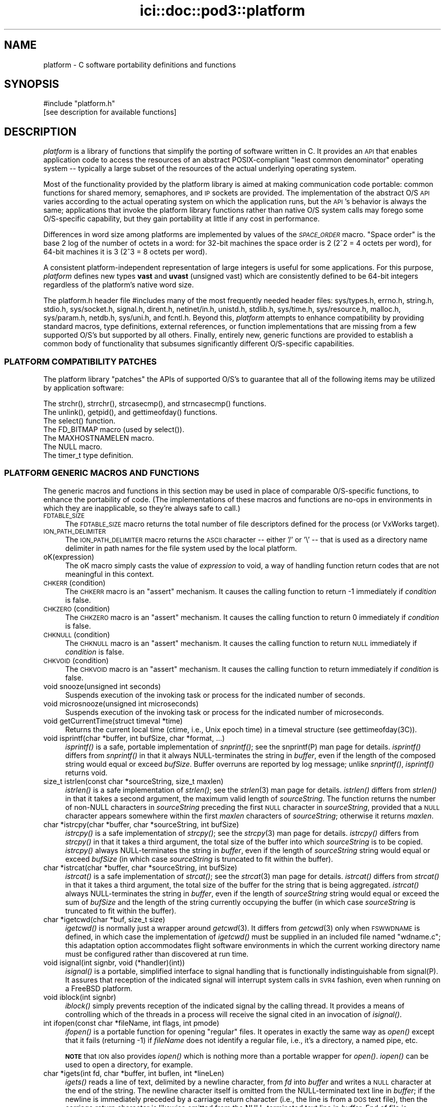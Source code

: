 .\" Automatically generated by Pod::Man 2.28 (Pod::Simple 3.29)
.\"
.\" Standard preamble:
.\" ========================================================================
.de Sp \" Vertical space (when we can't use .PP)
.if t .sp .5v
.if n .sp
..
.de Vb \" Begin verbatim text
.ft CW
.nf
.ne \\$1
..
.de Ve \" End verbatim text
.ft R
.fi
..
.\" Set up some character translations and predefined strings.  \*(-- will
.\" give an unbreakable dash, \*(PI will give pi, \*(L" will give a left
.\" double quote, and \*(R" will give a right double quote.  \*(C+ will
.\" give a nicer C++.  Capital omega is used to do unbreakable dashes and
.\" therefore won't be available.  \*(C` and \*(C' expand to `' in nroff,
.\" nothing in troff, for use with C<>.
.tr \(*W-
.ds C+ C\v'-.1v'\h'-1p'\s-2+\h'-1p'+\s0\v'.1v'\h'-1p'
.ie n \{\
.    ds -- \(*W-
.    ds PI pi
.    if (\n(.H=4u)&(1m=24u) .ds -- \(*W\h'-12u'\(*W\h'-12u'-\" diablo 10 pitch
.    if (\n(.H=4u)&(1m=20u) .ds -- \(*W\h'-12u'\(*W\h'-8u'-\"  diablo 12 pitch
.    ds L" ""
.    ds R" ""
.    ds C` ""
.    ds C' ""
'br\}
.el\{\
.    ds -- \|\(em\|
.    ds PI \(*p
.    ds L" ``
.    ds R" ''
.    ds C`
.    ds C'
'br\}
.\"
.\" Escape single quotes in literal strings from groff's Unicode transform.
.ie \n(.g .ds Aq \(aq
.el       .ds Aq '
.\"
.\" If the F register is turned on, we'll generate index entries on stderr for
.\" titles (.TH), headers (.SH), subsections (.SS), items (.Ip), and index
.\" entries marked with X<> in POD.  Of course, you'll have to process the
.\" output yourself in some meaningful fashion.
.\"
.\" Avoid warning from groff about undefined register 'F'.
.de IX
..
.nr rF 0
.if \n(.g .if rF .nr rF 1
.if (\n(rF:(\n(.g==0)) \{
.    if \nF \{
.        de IX
.        tm Index:\\$1\t\\n%\t"\\$2"
..
.        if !\nF==2 \{
.            nr % 0
.            nr F 2
.        \}
.    \}
.\}
.rr rF
.\"
.\" Accent mark definitions (@(#)ms.acc 1.5 88/02/08 SMI; from UCB 4.2).
.\" Fear.  Run.  Save yourself.  No user-serviceable parts.
.    \" fudge factors for nroff and troff
.if n \{\
.    ds #H 0
.    ds #V .8m
.    ds #F .3m
.    ds #[ \f1
.    ds #] \fP
.\}
.if t \{\
.    ds #H ((1u-(\\\\n(.fu%2u))*.13m)
.    ds #V .6m
.    ds #F 0
.    ds #[ \&
.    ds #] \&
.\}
.    \" simple accents for nroff and troff
.if n \{\
.    ds ' \&
.    ds ` \&
.    ds ^ \&
.    ds , \&
.    ds ~ ~
.    ds /
.\}
.if t \{\
.    ds ' \\k:\h'-(\\n(.wu*8/10-\*(#H)'\'\h"|\\n:u"
.    ds ` \\k:\h'-(\\n(.wu*8/10-\*(#H)'\`\h'|\\n:u'
.    ds ^ \\k:\h'-(\\n(.wu*10/11-\*(#H)'^\h'|\\n:u'
.    ds , \\k:\h'-(\\n(.wu*8/10)',\h'|\\n:u'
.    ds ~ \\k:\h'-(\\n(.wu-\*(#H-.1m)'~\h'|\\n:u'
.    ds / \\k:\h'-(\\n(.wu*8/10-\*(#H)'\z\(sl\h'|\\n:u'
.\}
.    \" troff and (daisy-wheel) nroff accents
.ds : \\k:\h'-(\\n(.wu*8/10-\*(#H+.1m+\*(#F)'\v'-\*(#V'\z.\h'.2m+\*(#F'.\h'|\\n:u'\v'\*(#V'
.ds 8 \h'\*(#H'\(*b\h'-\*(#H'
.ds o \\k:\h'-(\\n(.wu+\w'\(de'u-\*(#H)/2u'\v'-.3n'\*(#[\z\(de\v'.3n'\h'|\\n:u'\*(#]
.ds d- \h'\*(#H'\(pd\h'-\w'~'u'\v'-.25m'\f2\(hy\fP\v'.25m'\h'-\*(#H'
.ds D- D\\k:\h'-\w'D'u'\v'-.11m'\z\(hy\v'.11m'\h'|\\n:u'
.ds th \*(#[\v'.3m'\s+1I\s-1\v'-.3m'\h'-(\w'I'u*2/3)'\s-1o\s+1\*(#]
.ds Th \*(#[\s+2I\s-2\h'-\w'I'u*3/5'\v'-.3m'o\v'.3m'\*(#]
.ds ae a\h'-(\w'a'u*4/10)'e
.ds Ae A\h'-(\w'A'u*4/10)'E
.    \" corrections for vroff
.if v .ds ~ \\k:\h'-(\\n(.wu*9/10-\*(#H)'\s-2\u~\d\s+2\h'|\\n:u'
.if v .ds ^ \\k:\h'-(\\n(.wu*10/11-\*(#H)'\v'-.4m'^\v'.4m'\h'|\\n:u'
.    \" for low resolution devices (crt and lpr)
.if \n(.H>23 .if \n(.V>19 \
\{\
.    ds : e
.    ds 8 ss
.    ds o a
.    ds d- d\h'-1'\(ga
.    ds D- D\h'-1'\(hy
.    ds th \o'bp'
.    ds Th \o'LP'
.    ds ae ae
.    ds Ae AE
.\}
.rm #[ #] #H #V #F C
.\" ========================================================================
.\"
.IX Title "ici::doc::pod3::platform 3"
.TH ici::doc::pod3::platform 3 "2019-10-15" "perl v5.22.1" "ICI library functions"
.\" For nroff, turn off justification.  Always turn off hyphenation; it makes
.\" way too many mistakes in technical documents.
.if n .ad l
.nh
.SH "NAME"
platform \- C software portability definitions and functions
.SH "SYNOPSIS"
.IX Header "SYNOPSIS"
.Vb 1
\&    #include "platform.h"
\&
\&    [see description for available functions]
.Ve
.SH "DESCRIPTION"
.IX Header "DESCRIPTION"
\&\fIplatform\fR is a library of functions that simplify the porting of
software written in C.  It provides an \s-1API\s0 that enables application 
code to access the resources of an abstract POSIX-compliant
\&\*(L"least common denominator\*(R" operating system \*(-- typically a large
subset of the resources of the actual underlying operating system.
.PP
Most of the functionality provided by the platform library is
aimed at making communication code portable: common functions for
shared memory, semaphores, and \s-1IP\s0 sockets are provided.  
The implementation of the abstract O/S \s-1API\s0 varies according
to the actual operating system on which the application runs, but
the \s-1API\s0's behavior is always the same; applications that invoke
the platform library functions rather than native O/S system
calls may forego some O/S\-specific capability, but they gain portability 
at little if any cost in performance.
.PP
Differences in word size among platforms are implemented by values
of the \fI\s-1SPACE_ORDER\s0\fR macro.  \*(L"Space order\*(R" is the base 2 log of the
number of octets in a word: for 32\-bit machines the space order is
2 (2^2 = 4 octets per word), for 64\-bit machines it is 3 (2^3 = 8
octets per word).
.PP
A consistent platform-independent representation of large integers is
useful for some applications.  For this purpose, \fIplatform\fR defines
new types \fBvast\fR and \fBuvast\fR (unsigned vast) which are consistently
defined to be 64\-bit integers regardless of the platform's native word
size.
.PP
The platform.h header file #includes many of the most frequently
needed header files: sys/types.h, errno.h, string.h, stdio.h,
sys/socket.h, signal.h, dirent.h, netinet/in.h, unistd.h,
stdlib.h, sys/time.h, sys/resource.h, malloc.h, sys/param.h,
netdb.h, sys/uni.h, and fcntl.h.  Beyond this, \fIplatform\fR attempts 
to enhance compatibility by providing standard macros,
type definitions, external references, or function implementations 
that are missing from a few supported O/S's but supported
by all others.  Finally, entirely new, generic functions are provided 
to establish a common body of functionality that subsumes
significantly different O/S\-specific capabilities.
.SS "\s-1PLATFORM COMPATIBILITY PATCHES\s0"
.IX Subsection "PLATFORM COMPATIBILITY PATCHES"
The platform library \*(L"patches\*(R" the APIs of supported O/S's to
guarantee that all of the following items may be utilized by application 
software:
.PP
.Vb 1
\&    The strchr(), strrchr(), strcasecmp(), and strncasecmp() functions.
\&
\&    The unlink(), getpid(), and gettimeofday() functions.
\&
\&    The select() function.
\&
\&    The FD_BITMAP macro (used by select()).
\&
\&    The MAXHOSTNAMELEN macro.
\&
\&    The NULL macro.
\&
\&    The timer_t type definition.
.Ve
.SS "\s-1PLATFORM GENERIC MACROS AND FUNCTIONS\s0"
.IX Subsection "PLATFORM GENERIC MACROS AND FUNCTIONS"
The generic macros and functions in this section may be used in
place of comparable O/S\-specific functions, to enhance the portability 
of code.  (The implementations of these macros and functions are 
no-ops in environments in which they are inapplicable,
so they're always safe to call.)
.IP "\s-1FDTABLE_SIZE\s0" 4
.IX Item "FDTABLE_SIZE"
The \s-1FDTABLE_SIZE\s0 macro returns the total number of file
descriptors defined for the process (or VxWorks target).
.IP "\s-1ION_PATH_DELIMITER\s0" 4
.IX Item "ION_PATH_DELIMITER"
The \s-1ION_PATH_DELIMITER\s0 macro returns the \s-1ASCII\s0 character \*(-- either '/' or
\&'\e' \*(-- that is used as a directory name delimiter in path names for the
file system used by the local platform.
.IP "oK(expression)" 4
.IX Item "oK(expression)"
The oK macro simply casts the value of \fIexpression\fR to void, a way of
handling function return codes that are not meaningful in this context.
.IP "\s-1CHKERR\s0(condition)" 4
.IX Item "CHKERR(condition)"
The \s-1CHKERR\s0 macro is an \*(L"assert\*(R" mechanism.  It causes the calling function
to return \-1 immediately if \fIcondition\fR is false.
.IP "\s-1CHKZERO\s0(condition)" 4
.IX Item "CHKZERO(condition)"
The \s-1CHKZERO\s0 macro is an \*(L"assert\*(R" mechanism.  It causes the calling function
to return 0 immediately if \fIcondition\fR is false.
.IP "\s-1CHKNULL\s0(condition)" 4
.IX Item "CHKNULL(condition)"
The \s-1CHKNULL\s0 macro is an \*(L"assert\*(R" mechanism.  It causes the calling function
to return \s-1NULL\s0 immediately if \fIcondition\fR is false.
.IP "\s-1CHKVOID\s0(condition)" 4
.IX Item "CHKVOID(condition)"
The \s-1CHKVOID\s0 macro is an \*(L"assert\*(R" mechanism.  It causes the calling function
to return immediately if \fIcondition\fR is false.
.IP "void snooze(unsigned int seconds)" 4
.IX Item "void snooze(unsigned int seconds)"
Suspends execution of the invoking task or process for the indicated 
number of seconds.
.IP "void microsnooze(unsigned int microseconds)" 4
.IX Item "void microsnooze(unsigned int microseconds)"
Suspends execution of the invoking task or process for
the indicated number of microseconds.
.IP "void getCurrentTime(struct timeval *time)" 4
.IX Item "void getCurrentTime(struct timeval *time)"
Returns the current local time (ctime, i.e., Unix epoch time) in a timeval
structure (see gettimeofday(3C)).
.IP "void isprintf(char *buffer, int bufSize, char *format, ...)" 4
.IX Item "void isprintf(char *buffer, int bufSize, char *format, ...)"
\&\fIisprintf()\fR is a safe, portable implementation of \fIsnprintf()\fR; see the
snprintf(P) man page for details.  \fIisprintf()\fR differs from \fIsnprintf()\fR in that
it always NULL-terminates the string in \fIbuffer\fR, even if the length of the
composed string would equal or exceed \fIbufSize\fR.  Buffer overruns are
reported by log message; unlike \fIsnprintf()\fR, \fIisprintf()\fR returns void.
.IP "size_t istrlen(const char *sourceString, size_t maxlen)" 4
.IX Item "size_t istrlen(const char *sourceString, size_t maxlen)"
\&\fIistrlen()\fR is a safe implementation of \fIstrlen()\fR; see the \fIstrlen\fR\|(3) man 
page for details.  \fIistrlen()\fR differs from \fIstrlen()\fR in that it takes a second
argument, the maximum valid length of \fIsourceString\fR.  The function
returns the number of non-NULL characters in \fIsourceString\fR preceding
the first \s-1NULL\s0 character in \fIsourceString\fR, provided that a \s-1NULL\s0
character appears somewhere within the first \fImaxlen\fR characters of
\&\fIsourceString\fR; otherwise it returns \fImaxlen\fR.
.IP "char *istrcpy(char *buffer, char *sourceString, int bufSize)" 4
.IX Item "char *istrcpy(char *buffer, char *sourceString, int bufSize)"
\&\fIistrcpy()\fR is a safe implementation of \fIstrcpy()\fR; see the \fIstrcpy\fR\|(3) man
page for details.  \fIistrcpy()\fR differs from \fIstrcpy()\fR in that it takes a
third argument, the total size of the buffer into which \fIsourceString\fR
is to be copied.  \fIistrcpy()\fR always NULL-terminates the string in \fIbuffer\fR,
even if the length of \fIsourceString\fR string would equal or exceed
\&\fIbufSize\fR (in which case \fIsourceString\fR is truncated to fit within
the buffer).
.IP "char *istrcat(char *buffer, char *sourceString, int bufSize)" 4
.IX Item "char *istrcat(char *buffer, char *sourceString, int bufSize)"
\&\fIistrcat()\fR is a safe implementation of \fIstrcat()\fR; see the \fIstrcat\fR\|(3) man
page for details.  \fIistrcat()\fR differs from \fIstrcat()\fR in that it takes a
third argument, the total size of the buffer for the string that is being
aggregated. \fIistrcat()\fR always NULL-terminates the string in \fIbuffer\fR, even
if the length of \fIsourceString\fR string would equal or exceed the sum of
\&\fIbufSize\fR and the length of the string currently occupying the buffer
(in which case \fIsourceString\fR is truncated to fit within the buffer).
.IP "char *igetcwd(char *buf, size_t size)" 4
.IX Item "char *igetcwd(char *buf, size_t size)"
\&\fIigetcwd()\fR is normally just a wrapper around \fIgetcwd\fR\|(3).  It differs from
\&\fIgetcwd\fR\|(3) only when \s-1FSWWDNAME\s0 is defined, in which case the implementation
of \fIigetcwd()\fR must be supplied in an included file named \*(L"wdname.c\*(R"; this
adaptation option accommodates flight software environments in which the
current working directory name must be configured rather than discovered
at run time.
.IP "void isignal(int signbr, void (*handler)(int))" 4
.IX Item "void isignal(int signbr, void (*handler)(int))"
\&\fIisignal()\fR is a portable, simplified interface to signal handling that is
functionally indistinguishable from signal(P).  It assures that reception
of the indicated signal will interrupt system calls in \s-1SVR4\s0 fashion, even
when running on a FreeBSD platform.
.IP "void iblock(int signbr)" 4
.IX Item "void iblock(int signbr)"
\&\fIiblock()\fR simply prevents reception of the indicated signal by the calling
thread.  It provides a means of controlling which of the threads in a process
will receive the signal cited in an invocation of \fIisignal()\fR.
.IP "int ifopen(const char *fileName, int flags, int pmode)" 4
.IX Item "int ifopen(const char *fileName, int flags, int pmode)"
\&\fIifopen()\fR is a portable function for opening \*(L"regular\*(R" files.  It operates
in exactly the same way as \fIopen()\fR except that it fails (returning \-1) if 
\&\fIfileName\fR does not identify a regular file, i.e., it's a directory, a
named pipe, etc.
.Sp
\&\fB\s-1NOTE\s0\fR that \s-1ION\s0 also provides \fIiopen()\fR which is nothing more than a
portable wrapper for \fIopen()\fR.  \fIiopen()\fR can be used to open a directory, for
example.
.IP "char *igets(int fd, char *buffer, int buflen, int *lineLen)" 4
.IX Item "char *igets(int fd, char *buffer, int buflen, int *lineLen)"
\&\fIigets()\fR reads a line of text, delimited by a newline character, from \fIfd\fR
into \fIbuffer\fR and writes a \s-1NULL\s0 character at the end of the string.  The
newline character itself is omitted from the NULL-terminated text line in
\&\fIbuffer\fR; if the newline is immediately preceded by a carriage return
character (i.e., the line is from a \s-1DOS\s0 text file), then the carriage return
character is likewise omitted from the NULL-terminated text line in
\&\fIbuffer\fR.  End of file is interpreted as an implicit newline, terminating
the line.  If the number of characters preceding the newline is greater
than or equal to \fIbuflen\fR, only the first (\fIbuflen\fR \- 1) characters of
the line are written into \fIbuffer\fR.  On error the function sets \fI*lineLen\fR
to \-1 and returns \s-1NULL. \s0 On reading end-of-file, the function sets \fI*lineLen\fR
to zero and returns \s-1NULL. \s0 Otherwise the function sets \fI*lineLen\fR to the
length of the text line in \fIbuffer\fR, as if from \fIstrlen\fR\|(3), and returns
\&\fIbuffer\fR.
.IP "int iputs(int fd, char *string)" 4
.IX Item "int iputs(int fd, char *string)"
\&\fIiputs()\fR writes to \fIfd\fR the NULL-terminated character string at \fIstring\fR.  No
terminating newline character is appended to \fIstring\fR by \fIiputs()\fR.  On error
the function returns \-1; otherwise the function returns the length of the
character string written to \fIfd\fR, as if from \fIstrlen\fR\|(3).
.IP "vast strtovast(char *string)" 4
.IX Item "vast strtovast(char *string)"
Converts the leading characters of \fIstring\fR, skipping leading white space
and ending at the first subsequent character that can't be interpreted as
contributing to a numeric value, to a \fBvast\fR integer and returns that integer.
.IP "uvast strtouvast(char *string)" 4
.IX Item "uvast strtouvast(char *string)"
Same as \fIstrtovast()\fR except the result is an unsigned \fBvast\fR integer value.
.IP "void findToken(char **cursorPtr, char **token)" 4
.IX Item "void findToken(char **cursorPtr, char **token)"
Locates the next non-whitespace lexical token in a character array, starting
at \fI*cursorPtr\fR.  The function NULL-terminates that token within the array
and places a pointer to the token in \fI*token\fR.  Also accommodates tokens
enclosed within matching single quotes, which may contain embedded spaces
and escaped single-quote characters.  If no token is found, \fI*token\fR contains
\&\s-1NULL\s0 on return from this function.
.IP "void *acquireSystemMemory(size_t size)" 4
.IX Item "void *acquireSystemMemory(size_t size)"
Uses \fImemalign()\fR to allocate a block of system memory of length \fIsize\fR,
starting at an address that is guaranteed to be an integral multiple of
the size of a pointer to void, and initializes the entire block to binary
zeroes.  Returns the starting address of the allocated block on success;
returns \s-1NULL\s0 on any error.
.IP "int createFile(const char *name, int flags)" 4
.IX Item "int createFile(const char *name, int flags)"
Creates a file of the indicated name, using the indicated file creation flags.
This function provides common file creation functionality across VxWorks and
Unix platforms, invoking \fIcreat()\fR under VxWorks and \fIopen()\fR elsewhere.  For
return values, see \fIcreat\fR\|(2) and \fIopen\fR\|(2).
.IP "unsigned int getInternetAddress(char *hostName)" 4
.IX Item "unsigned int getInternetAddress(char *hostName)"
Returns the \s-1IP\s0 address of the indicated host machine, or zero if the
address cannot be determined.
.IP "char *getInternetHostName(unsigned int hostNbr, char *buffer)" 4
.IX Item "char *getInternetHostName(unsigned int hostNbr, char *buffer)"
Writes the host name of the indicated host machine into \fIbuffer\fR and
returns \fIbuffer\fR, or returns \s-1NULL\s0 on any error.  The size of \fIbuffer\fR
should be (\s-1MAXHOSTNAMELEN + 1\s0).
.IP "int getNameOfHost(char *buffer, int bufferLength)" 4
.IX Item "int getNameOfHost(char *buffer, int bufferLength)"
Writes the first (\fIbufferLength\fR \- 1) characters of the
host name of the local machine into \fIbuffer\fR.  Returns 0 on success, \-1 on
any error.
.IP "unsigned int \fIgetAddressOfHost()\fR" 4
.IX Item "unsigned int getAddressOfHost()"
Returns the \s-1IP\s0 address for the host name of the local machine, or 0 on any
error.
.IP "void parseSocketSpec(char *socketSpec, unsigned short *portNbr, unsigned int *hostNbr)" 4
.IX Item "void parseSocketSpec(char *socketSpec, unsigned short *portNbr, unsigned int *hostNbr)"
Parses \fIsocketSpec\fR, extracting host number (\s-1IP\s0 address) and port number from
the string.  \fIsocketSpec\fR is expected to be of the form
\&\*(L"{ @ | hostname }[:<portnbr>]\*(R", where @ signifies \*(L"the host name of the
local machine\*(R".  If host number can be determined, writes it into \fI*hostNbr\fR;
otherwise writes 0 into \fI*hostNbr\fR.  If port number is supplied and
is in the range 1024 to 65535, writes it into \fI*portNbr\fR; otherwise writes
0 into \fI*portNbr\fR.
.IP "void printDottedString(unsigned int hostNbr, char *buffer)" 4
.IX Item "void printDottedString(unsigned int hostNbr, char *buffer)"
Composes a dotted-string (xxx.xxx.xxx.xxx) representation of the IPv4 address
in \fIhostNbr\fR and writes that string into \fIbuffer\fR.  The length of \fIbuffer\fR
must be at least 16.
.IP "char *getNameOfUser(char *buffer)" 4
.IX Item "char *getNameOfUser(char *buffer)"
Writes the user name of the invoking task or process
into \fIbuffer\fR and returns \fIbuffer\fR.  The size of \fIbuffer\fR
must be at least \fIL_cuserid\fR, a constant defined in the
stdio.h header file.  Returns \fIbuffer\fR.
.IP "int reUseAddress(int fd)" 4
.IX Item "int reUseAddress(int fd)"
Makes the address that is bound to the socket identified by 
\&\fIfd\fR reusable, so that the socket can be closed
and immediately reopened and re-bound to the same port number.
Returns 0 on success, \-1 on any error.
.IP "int makeIoNonBlocking(int fd)" 4
.IX Item "int makeIoNonBlocking(int fd)"
Makes I/O on the socket identified by \fIfd\fR non-blocking; returns \-1 on
failure.  An attempt to read on a non-blocking socket when no data are pending, 
or to write on it when its output buffer is full, will not block; 
it will instead return \-1 and cause errno to be set to \s-1EWOULDBLOCK.\s0
.IP "int watchSocket(int fd)" 4
.IX Item "int watchSocket(int fd)"
Turns on the \*(L"linger\*(R" and \*(L"keepalive\*(R" options for the
socket identified by \fIfd\fR.  See \fIsocket\fR\|(2) for details.  Returns 0 on
success, \-1 on any failure.
.IP "void closeOnExec(int fd)" 4
.IX Item "void closeOnExec(int fd)"
Ensures that \fIfd\fR will \s-1NOT\s0 be open in any child process
\&\fIfork()\fRed from the invoking process.  Has no effect on a VxWorks platform.
.SS "\s-1EXCEPTION REPORTING\s0"
.IX Subsection "EXCEPTION REPORTING"
The functions in this section offer platform-independent capabilities
for reporting on processing exceptions.
.PP
The underlying mechanism for \s-1ICI\s0's exception reporting is a pair of
functions that record error messages in a privately managed pool of
static memory.  These functions \*(-- \fIpostErrmsg()\fR and \fIpostSysErrmsg()\fR \*(--
are designed to return very rapidly with no possibility of failing,
themselves.  Nonetheless they are not safe to call from an interrupt
service routing (\s-1ISR\s0).  Although each merely copies its text to the
next available location in the error message memory pool, that pool
is protected by a mutex; multiple processes might be queued up to
take that mutex, so the total time to execute the function is
non-deterministic.
.PP
Built on top of \fIpostErrmsg()\fR and \fIpostSysErrmsg()\fR are the \fIputErrmsg()\fR
and \fIputSysErrmsg()\fR functions, which may take longer to return.  Each
one simply calls the corresponding \*(L"post\*(R" function but then calls the
\&\fIwriteErrmsgMemos()\fR function, which calls \fIwriteMemo()\fR to print (or
otherwise deliver) each message currently posted to the pool and
then destroys all of those posted messages, emptying the pool.
.PP
Recommended general policy on using the \s-1ICI\s0 exception reporting functions
(which the functions in the \s-1ION\s0 distribution libraries are supposed to
adhere to) is as follows:
.PP
.Vb 4
\&        In the implementation of any ION library function or any ION
\&        task\*(Aqs top\-level driver function, any condition that prevents
\&        the function from continuing execution toward producing the
\&        effect it is designed to produce is considered an "error".
\&
\&        Detection of an error should result in the printing of an
\&        error message and, normally, the immediate return of whatever
\&        return value is used to indicate the failure of the function
\&        in which the error was detected.  By convention this value
\&        is usually \-1, but both zero and NULL are appropriate
\&        failure indications under some circumstances such as object
\&        creation.
\&
\&        The CHKERR, CHKZERO, CHKNULL, and CHKVOID macros are used to
\&        implement this behavior in a standard and lexically terse
\&        manner.  Use of these macros offers an additional feature:
\&        for debugging purposes, they can easily be configured to
\&        call sm_Abort() to terminate immediately with a core dump
\&        instead of returning a error indication.  This option is
\&        enabled by setting the compiler parameter CORE_FILE_NEEDED
\&        to 1 at compilation time.
\&
\&        In the absence of either any error, the function returns a
\&        value that indicates nominal completion.  By convention this
\&        value is usually zero, but under some circumstances other
\&        values (such as pointers or addresses) are appropriate
\&        indications of nominal completion.  Any additional information
\&        produced by the function, such as an indication of "success",
\&        is usually returned as the value of a reference argument.
\&        [Note, though, that database management functions and the
\&        SDR hash table management functions deviate from this rule:
\&        most return 0 to indicate nominal completion but functional
\&        failure (e.g., duplicate key or object not found) and return
\&        1 to indicate functional success.]
\&
\&        So when returning a value that indicates nominal completion
\&        of the function \-\- even if the result might be interpreted
\&        as a failure at a higher level (e.g., an object identified
\&        by a given string is not found, through no failure of the
\&        search function) \-\- do NOT invoke putErrmsg().
\&
\&        Use putErrmsg() and putSysErrmsg() only when functions are
\&        unable to proceed to nominal completion.  Use writeMemo()
\&        or writeMemoNote() if you just want to log a message.
\&
\&        Whenever returning a value that indicates an error:
\&
\&                If the failure is due to the failure of a system call
\&                or some other non\-ION function, assume that errno
\&                has already been set by the function at the lowest
\&                layer of the call stack; use putSysErrmsg (or
\&                postSysErrmsg if in a hurry) to describe the nature
\&                of the activity that failed.  The text of the error
\&                message should normally start with a capital letter
\&                and should NOT end with a period.
\&
\&                Otherwise \-\- i.e., the failure is due to a condition
\&                that was detected within ION \-\- use putErrmsg (or
\&                postErrmg if pressed for time) to describe the nature
\&                of the failure condition.  This will aid in tracing
\&                the failure through the function stack in which the
\&                failure was detected.  The text of the error message
\&                should normally start with a capital letter and should
\&                end with a period.
\&
\&        When a failure in a called function is reported to "driver"
\&        code in an application program, before continuing or exiting
\&        use writeErrmsgMemos() to empty the message pool and print a
\&        simple stack trace identifying the failure.
.Ve
.IP "char *system_error_msg( )" 4
.IX Item "char *system_error_msg( )"
Returns a brief text string describing the current system error, as identified
by the current value of errno.
.IP "void setLogger(Logger usersLoggerName)" 4
.IX Item "void setLogger(Logger usersLoggerName)"
Sets the user function to be used for writing messages to a user-defined \*(L"log\*(R"
medium.  The logger function's calling sequence must match the following
prototype:
.Sp
.Vb 1
\&        void    usersLoggerName(char *msg);
.Ve
.Sp
The default Logger function simply writes the message to standard output.
.IP "void writeMemo(char *msg)" 4
.IX Item "void writeMemo(char *msg)"
Writes one log message, using the currently defined message logging function.
.IP "void writeMemoNote(char *msg, char *note)" 4
.IX Item "void writeMemoNote(char *msg, char *note)"
Writes a log message like \fIwriteMemo()\fR, accompanied by the user-supplied
context-specific text in \fInote\fR.
.IP "void writeErrMemo(char *msg)" 4
.IX Item "void writeErrMemo(char *msg)"
Writes a log message like \fIwriteMemo()\fR, accompanied by text describing the
current system error.
.IP "char *itoa(int value)" 4
.IX Item "char *itoa(int value)"
Returns a string representation of the signed integer in \fIvalue\fR, nominally
for immediate use as an argument to \fIputErrmsg()\fR.  [Note that the string is
constructed in a static buffer; this function is not thread\-safe.]
.IP "char *utoa(unsigned int value)" 4
.IX Item "char *utoa(unsigned int value)"
Returns a string representation of the unsigned integer in \fIvalue\fR, nominally
for immediate use as an argument to \fIputErrmsg()\fR.  [Note that the string is
constructed in a static buffer; this function is not thread\-safe.]
.IP "void postErrmsg(char *text, char *argument)" 4
.IX Item "void postErrmsg(char *text, char *argument)"
Constructs an error message noting the name of the source file containing
the line at which this function was called, the line number, the \fItext\fR of
the message, and \*(-- if not \s-1NULL\s0 \*(-- a single textual \fIargument\fR that can be
used to give more specific information about the nature of the reported
failure (such as the value of one of the arguments to the failed
function).  The error message is appended to the list of messages in
a privately managed pool of static memory, \s-1ERRMSGS_BUFSIZE\s0 bytes in length.
.Sp
If \fItext\fR is \s-1NULL\s0 or is a string of zero length or begins with a newline
character (i.e., \fI*text\fR == '\e0' or '\en'), the function returns immediately
and no error message is recorded.
.Sp
The errmsgs pool is designed to be large enough to contain error messages
from all levels of the calling stack at the time that an error is
encountered.  If the remaining unused space in the pool is less than
the size of the new error message, however, the error message is silently
omitted.  In this case, provided at least two bytes of unused space remain
in the pool, a message comprising a single newline character is appended to
the list to indicate that a message was omitted due to excessive length.
.IP "void postSysErrmsg(char *text, char *arg)" 4
.IX Item "void postSysErrmsg(char *text, char *arg)"
Like \fIpostErrmsg()\fR except that the error message constructed by the function
additionally contains text describing the current system error.  \fItext\fR is
truncated as necessary to assure that the sum of its length and that of
the description of the current system error does not exceed 1021 bytes.
.IP "int getErrmsg(char *buffer)" 4
.IX Item "int getErrmsg(char *buffer)"
Copies the oldest error message in the message pool into \fIbuffer\fR and
removes that message from the pool, making room for new messages.  Returns
zero if the message pool cannot be locked for update or there are no more
messages in the pool; otherwise returns the length of the message copied
into \fIbuffer\fR.  Note that, for safety, the size of \fIbuffer\fR should be
\&\s-1ERRMSGS_BUFSIZE.\s0
.Sp
Note that a returned error message comprising only a single newline character
always signifies an error message that was silently omitted because there
wasn't enough space left on the message pool to contain it.
.IP "void writeErrmsgMemos( )" 4
.IX Item "void writeErrmsgMemos( )"
Calls \fIgetErrmsg()\fR repeatedly until the message pool is empty, using
\&\fIwriteMemo()\fR to log all the messages in the pool.  Messages that were
omitted due to excessive length are indicated by logged lines of the
form \*(L"[message omitted due to excessive length]\*(R".
.IP "void putErrmsg(char *text, char *argument)" 4
.IX Item "void putErrmsg(char *text, char *argument)"
The \fIputErrmsg()\fR function merely calls \fIpostErrmsg()\fR and then
\&\fIwriteErrmsgMemos()\fR.
.IP "void putSysErrmsg(char *text, char *arg)" 4
.IX Item "void putSysErrmsg(char *text, char *arg)"
The \fIputSysErrmsg()\fR function merely calls \fIpostSysErrmsg()\fR and then
\&\fIwriteErrmsgMemos()\fR.
.IP "void discardErrmsgs( )" 4
.IX Item "void discardErrmsgs( )"
Calls \fIgetErrmsg()\fR repeatedly until the message pool is empty, discarding all
of the messages.
.IP "void printStackTrace( )" 4
.IX Item "void printStackTrace( )"
On Linux machines only, uses \fIwriteMemo()\fR to print a trace of the process's
current execution stack, starting with the lowest level of the stack and
proceeding to the \fImain()\fR function of the executable.
.Sp
Note that (a) \fIprintStackTrace()\fR is \fBonly\fR implemented for Linux platforms
at this time; (b) symbolic names of functions can only be printed if the
\&\fI\-rdynamic\fR flag was enabled when the executable was linked; (c) only the
names of non-static functions will appear in the stack trace.
.Sp
For more complete information about the state of the executable at the time
the stack trace snapshot was taken, use the Linux \fIaddr2line\fR tool. To do
this, cd into a directory in which the executable file resides (such as
/opt/bin) and submit an addr2line command as follows:
.RS 4
.Sp
.RS 4
addr2line \-e \fIname_of_executable\fR \fIstack_frame_address\fR
.RE
.RE
.RS 4
.Sp
where both \fIname_of_executable\fR and \fIstack_frame_address\fR are taken from
one of the lines of the printed stack trace.  addr2line will print the source
file name and line number for that stack frame.
.RE
.SS "\s-1WATCH CHARACTERS\s0"
.IX Subsection "WATCH CHARACTERS"
The functions in this section offer platform-independent capabilities
for recording \*(L"watch\*(R" characters indicating the occurrence of protocol
events.  See \fIbprc\fR\|(5), \fIltprc\fR\|(5), \fIcfdprc\fR\|(5), etc. for details of the
watch character production options provided by the protocol packages.
.IP "void setWatcher(Watcher usersWatcherName)" 4
.IX Item "void setWatcher(Watcher usersWatcherName)"
Sets the user function to be used for recording watch characters to a
user-defined \*(L"watch\*(R" medium.  The watcher function's calling sequence
must match the following prototype:
.Sp
.Vb 1
\&        void    usersWatcherName(char token);
.Ve
.Sp
The default Watcher function simply writes the token to standard output.
.IP "void iwatch(char token)" 4
.IX Item "void iwatch(char token)"
Records one \*(L"watch\*(R" character, using the currently defined watch character
recording function.
.SS "SELF-DELIMITING \s-1NUMERIC VALUES \s0(\s-1SDNV\s0)"
.IX Subsection "SELF-DELIMITING NUMERIC VALUES (SDNV)"
The functions in this section encode and decode SDNVs, portable variable-length
numeric variables that expand to whatever size is necessary to contain the
values they contain.  SDNVs are used extensively in the \s-1BP\s0 and \s-1LTP\s0 libraries.
.IP "void encodeSdnv(Sdnv *sdnvBuffer, uvast value)" 4
.IX Item "void encodeSdnv(Sdnv *sdnvBuffer, uvast value)"
Determines the number of octets of \s-1SDNV\s0 text needed to contain the value,
places that number in the \fIlength\fR field of the \s-1SDNV\s0 buffer, and encodes
the value in \s-1SDNV\s0 format into the first \fIlength\fR octets of the \fItext\fR field
of the \s-1SDNV\s0 buffer.
.IP "int decodeSdnv(uvast *value, unsigned char *sdnvText)" 4
.IX Item "int decodeSdnv(uvast *value, unsigned char *sdnvText)"
Determines the length of the \s-1SDNV\s0 located at \fIsdnvText\fR and returns this
number after extracting the \s-1SDNV\s0's value from those octets and storing it
in \fIvalue\fR.  Returns 0 if the encoded number value will not fit into an
unsigned vast integer.
.SS "\s-1ARITHMETIC ON LARGE INTEGERS \s0(\s-1SCALARS\s0)"
.IX Subsection "ARITHMETIC ON LARGE INTEGERS (SCALARS)"
The functions in this section perform simple arithmetic operations on
unsigned Scalar objects \*(-- structures encapsulating large positive
integers in a machine-independent way.  Each Scalar comprises two
integers, a count of units [ranging from 0 to (2^30 \- 1), i.e., up
to 1 gig] and a count of gigs [ranging from 0 to (2^31 \-1)].  A
Scalar can represent a numeric value up to 2 billion billions,
i.e., 2 million trillions.
.IP "void loadScalar(Scalar *scalar, signed int value)" 4
.IX Item "void loadScalar(Scalar *scalar, signed int value)"
Sets the value of \fIscalar\fR to the absolute value of \fIvalue\fR.
.IP "void increaseScalar(Scalar *scalar, signed int value)" 4
.IX Item "void increaseScalar(Scalar *scalar, signed int value)"
Adds to \fIscalar\fR the absolute value of \fIvalue\fR.
.IP "void reduceScalar(Scalar *scalar, signed int value)" 4
.IX Item "void reduceScalar(Scalar *scalar, signed int value)"
Adds to \fIscalar\fR the absolute value of \fIvalue\fR.
.IP "void multiplyScalar(Scalar *scalar, signed int value)" 4
.IX Item "void multiplyScalar(Scalar *scalar, signed int value)"
Multiplies \fIscalar\fR by the absolute value of \fIvalue\fR.
.IP "void divideScalar(Scalar *scalar, signed int value)" 4
.IX Item "void divideScalar(Scalar *scalar, signed int value)"
Divides \fIscalar\fR by the absolute value of \fIvalue\fR.
.IP "void copyScalar(Scalar *to, Scalar *from)" 4
.IX Item "void copyScalar(Scalar *to, Scalar *from)"
Copies the value of \fIfrom\fR into \fIto\fR.
.IP "void addToScalar(Scalar *scalar, Scalar *increment)" 4
.IX Item "void addToScalar(Scalar *scalar, Scalar *increment)"
Adds \fIincrement\fR (a Scalar rather than a C integer) to \fIscalar\fR.
.IP "void subtractFromScalar(Scalar *scalar, Scalar *decrement)" 4
.IX Item "void subtractFromScalar(Scalar *scalar, Scalar *decrement)"
Subtracts \fIdecrement\fR (a Scalar rather than a C integer) from \fIscalar\fR.
.IP "int scalarIsValid(Scalar *scalar)" 4
.IX Item "int scalarIsValid(Scalar *scalar)"
Returns 1 if the arithmetic performed on \fIscalar\fR has not resulted in
overflow or underflow.
.IP "int scalarToSdnv(Sdnv *sdnv, Scalar *scalar)" 4
.IX Item "int scalarToSdnv(Sdnv *sdnv, Scalar *scalar)"
If \fIscalar\fR points to a valid Scalar, stores the value of \fIscalar\fR in
\&\fIsdnv\fR; otherwise sets the length of \fIsdnv\fR to zero.
.IP "int sdnvToScalar(Scalar *scalar, unsigned char *sdnvText)" 4
.IX Item "int sdnvToScalar(Scalar *scalar, unsigned char *sdnvText)"
If \fIsdnvText\fR points to a sequence of bytes that, when interpreted as
the text of an Sdnv, has a value that can be represented in a 61\-bit
unsigned binary integer, then this function stores that value in \fIscalar\fR
and returns the detected Sdnv length.  Otherwise returns zero.
.Sp
Note that Scalars and Sdnvs are both representations of potentially large
unsigned integer values.  Any Scalar can alternatively be represented as
an Sdnv.  However, it is possible for a valid Sdnv to be too large to
represent in a Scalar.
.SS "\s-1PRIVATE MUTEXES\s0"
.IX Subsection "PRIVATE MUTEXES"
The functions in this section provide platform-independent management of
mutexes for synchronizing operations of threads or tasks in a common private
address space.
.IP "int initResourceLock(ResourceLock *lock)" 4
.IX Item "int initResourceLock(ResourceLock *lock)"
Establishes an inter-thread lock for use in locking some resource.  Returns
0 if successful, \-1 if not.
.IP "void killResourceLock(ResourceLock *lock)" 4
.IX Item "void killResourceLock(ResourceLock *lock)"
Deletes the resource lock referred to by \fIlock\fR.
.IP "void lockResource(ResourceLock *lock)" 4
.IX Item "void lockResource(ResourceLock *lock)"
Checks the state of \fIlock\fR.  If the lock is already
owned by a different thread, the call blocks until the
other thread relinquishes the lock.  If the lock is
unowned, it is given to the current thread and the lock
count is set to 1.  If the lock is already owned by
this thread, the lock count is incremented by 1.
.IP "void unlockResource(ResourceLock *lock)" 4
.IX Item "void unlockResource(ResourceLock *lock)"
If called by the current owner of \fIlock\fR, decrements \fIlock\fR's
lock count by 1; if zero, relinquishes the lock so it may be
taken by other threads.  Care must be taken to make sure that one, and
only one, \fIunlockResource()\fR call is issued for each
\&\fIlockResource()\fR call issued on a given resource lock.
.SS "\s-1SHARED MEMORY IPC DEVICES\s0"
.IX Subsection "SHARED MEMORY IPC DEVICES"
The functions in this section provide platform-independent management of
\&\s-1IPC\s0 mechanisms for synchronizing operations of threads, tasks, or processes
that may occupy different address spaces but share access to a common system
(nominally, processor) memory.
.PP
\&\fI\s-1NOTE\s0\fR that this is distinct from the VxWorks \*(L"VxMP\*(R" capability enabling
tasks to share access to bus memory or dual-ported board memory from multiple
processors.  The \*(L"platform\*(R" system will support \s-1IPC\s0 devices that 
utilize this capability at some time in the future, but that support is
not yet implemented.
.IP "int sm_ipc_init( )" 4
.IX Item "int sm_ipc_init( )"
Acquires and initializes shared-memory \s-1IPC\s0 management resources.  Must be
called before any other shared-memory \s-1IPC\s0 function is called.  Returns 0
on success, \-1 on any failure.
.IP "void sm_ipc_stop( )" 4
.IX Item "void sm_ipc_stop( )"
Releases shared-memory \s-1IPC\s0 management resources, disabling the shared-memory
\&\s-1IPC\s0 functions until \fIsm_ipc_init()\fR is called again.
.IP "int sm_GetUniqueKey( )" 4
.IX Item "int sm_GetUniqueKey( )"
Some of the \*(L"sm_\*(R" (shared memory) functions described
below associate new communication objects with \fIkey\fR
values that uniquely identify them, so that different
processes can access them independently.  Key values
are typically defined as constants in application code.
However, when a new communication object is required
for which no specific need was anticipated in the application, 
the \fIsm_GetUniqueKey()\fR function can be invoked to obtain a new,
arbitrary key value that is known not to be already in use.
.IP "sm_SemId sm_SemCreate(int key, int semType)" 4
.IX Item "sm_SemId sm_SemCreate(int key, int semType)"
Creates a shared-memory semaphore that can be used to
synchronize activity among tasks or processes residing
in a common system memory but possibly multiple address
spaces; returns a reference handle for that semaphore,
or \s-1SM_SEM_NONE\s0 on any failure.  If \fIkey\fR refers to an existing
semaphore, returns the handle of that semaphore.  If
\&\fIkey\fR is the constant value \s-1SM_NO_KEY,\s0 automatically
obtains an unused key.  On VxWorks platforms, \fIsemType\fR
determines the order in which the semaphore
is given to multiple tasks that attempt to take it while
it is already taken: if set to \s-1SM_SEM_PRIORITY\s0 then the
semaphore is given to tasks in task priority sequence (i.e.,
the highest-priority task waiting for it receives it when
it is released), while otherwise (\s-1SM_SEM_FIFO\s0) the semaphore
is given to tasks in the order in which they attempted to take
it.  On all other platforms, only \s-1SM_SEM_FIFO\s0 behavior is
supported and \fIsemType\fR is ignored.
.IP "int sm_SemTake(sm_SemId semId)" 4
.IX Item "int sm_SemTake(sm_SemId semId)"
Blocks until the indicated semaphore is no longer taken by any other
task or process, then takes it.  Return 0 on success, \-1 on any error.
.IP "void sm_SemGive(sm_SemId semId)" 4
.IX Item "void sm_SemGive(sm_SemId semId)"
Gives the indicated semaphore, so that another task or process can take it.
.IP "void sm_SemEnd(sm_SemId semId)" 4
.IX Item "void sm_SemEnd(sm_SemId semId)"
This function is used to pass a termination signal to whatever task is
currently blocked on taking the indicated semaphore, if any.  It sets
to 1 the \*(L"ended\*(R" flag associated with this semaphore, so that a test for
\&\fIsm_SemEnded()\fR will return 1, and it gives the semaphore so that the
blocked task will have an opportunity to test that flag.
.IP "int sm_SemEnded(sm_SemId semId)" 4
.IX Item "int sm_SemEnded(sm_SemId semId)"
This function returns 1 if the \*(L"ended\*(R" flag associated with the
indicated semaphore has been set to 1; returns zero otherwise.  When
the function returns 1 it also gives the semaphore so that any other
tasks that might be pended on the same semaphore are also given an
opportunity to test it and discover that it has been ended.
.IP "void sm_SemUnend(sm_SemId semId)" 4
.IX Item "void sm_SemUnend(sm_SemId semId)"
This function is used to reset an ended semaphore, so that a restarted
subsystem can reuse that semaphore rather than delete it and allocate a
new one.
.IP "int sm_SemUnwedge(sm_SemId semId, int timeoutSeconds)" 4
.IX Item "int sm_SemUnwedge(sm_SemId semId, int timeoutSeconds)"
Used to release semaphores that have been taken but never released, possibly
because the tasks or processes that took them crashed before releasing them.
Attempts to take the semaphore; if this attempt does not succeed within
\&\fItimeoutSeconds\fR seconds (providing time for normal processing to be
completed, in the event that the semaphore is legitimately and temporarily
locked by some task), the semaphore is assumed to be wedged.  In any case,
the semaphore is then released.  Returns 0 on success, \-1 on any error.
.IP "void sm_SemDelete(sm_SemId semId)" 4
.IX Item "void sm_SemDelete(sm_SemId semId)"
Destroys the indicated semaphore.
.IP "sm_SemId sm_GetTaskSemaphore(int taskId)" 4
.IX Item "sm_SemId sm_GetTaskSemaphore(int taskId)"
Returns the \s-1ID\s0 of the semaphore that is dedicated to the private use of the
indicated task, or \s-1SM_SEM_NONE\s0 on any error.
.Sp
This function implements the concept that for each task there can
always be one dedicated semaphore, which the task can always use for its
own purposes, whose key value may be known a priori because the key of the
semaphore is based on the task's \s-1ID. \s0 The design of the function
rests on the assumption that each task's \s-1ID,\s0 whether a VxWorks task \s-1ID\s0
or a Unix process \s-1ID,\s0 maps to a number that is out of the range of all
possible key values that are arbitrarily produced by \fIsm_GetUniqueKey()\fR.
For VxWorks, we assume this to be true because task \s-1ID\s0 is a pointer to
task state in memory which we assume not to exceed 2GB; the unique key
counter starts at 2GB.  For Unix, we assume this to be true because
process \s-1ID\s0 is an index into a process table whose size is less than 64K;
unique keys are formed by shifting process \s-1ID\s0 left 16 bits and adding
the value of an incremented counter which is always greater than zero.
.IP "int sm_ShmAttach(int key, int size, char **shmPtr, int *id)" 4
.IX Item "int sm_ShmAttach(int key, int size, char **shmPtr, int *id)"
Attaches to a segment of memory to which tasks or processes residing in
a common system memory, but possibly multiple address spaces, all have
access.
.Sp
This function registers the invoking task or process as a user of the
shared memory segment identified by \fIkey\fR.  If \fIkey\fR is the constant value 
\&\s-1SM_NO_KEY,\s0 automatically sets \fIkey\fR to some unused key value.
If a shared memory segment identified by \fIkey\fR already exists, then
\&\fIsize\fR may be zero and the value of \fI*shmPtr\fR is ignored.
Otherwise the size of the shared memory segment must be provided
in \fIsize\fR and a new shared memory segment is created in a manner that is
dependent on \fI*shmPtr\fR: if \fI*shmPtr\fR is \s-1NULL\s0 then 
\&\fIsize\fR bytes of shared memory are dynamically acquired, allocated, and
assigned to the newly created shared memory segment; otherwise the
memory located at \fIshmPtr\fR is assumed to have been pre-allocated
and is merely assigned to the newly created shared memory segment.
.Sp
On success, stores the unique shared memory \s-1ID\s0 of the segment in \fI*id\fR
for possible future destruction, stores a pointer to the segment's
assigned memory in \fI*shmPtr\fR, and returns 1 (if the segment is newly
created) or 0 (otherwise).  Returns \-1 on any error.
.IP "void sm_ShmDetach(char *shmPtr)" 4
.IX Item "void sm_ShmDetach(char *shmPtr)"
Unregisters the invoking task or process as a user of
the shared memory starting at \fIshmPtr\fR.
.IP "void sm_ShmDestroy(int id)" 4
.IX Item "void sm_ShmDestroy(int id)"
Destroys the shared memory segment identified by \fIid\fR, releasing any
memory that was allocated when the segment was created.
.SS "\s-1PORTABLE\s0 MULTI-TASKING"
.IX Subsection "PORTABLE MULTI-TASKING"
.IP "int sm_TaskIdSelf( )" 4
.IX Item "int sm_TaskIdSelf( )"
Returns the unique identifying number of the invoking task or process.
.IP "int sm_TaskExists(int taskId)" 4
.IX Item "int sm_TaskExists(int taskId)"
Returns non-zero if a task or process identified by
\&\fItaskId\fR is currently running on the local processor, zero otherwise.
.IP "void *sm_TaskVar(void **arg)" 4
.IX Item "void *sm_TaskVar(void **arg)"
Posts or retrieves the value of the \*(L"task variable\*(R" belonging to the
invoking task.  Each task has access to a single task variable, initialized
to \s-1NULL,\s0 that resides in the task's private state; this can be convenient
for passing task-specific information to a signal handler, for example.  If
\&\fIarg\fR is non-NULL, then \fI*arg\fR is posted as the new value of the task's
private task variable.  In any case, the value of that task variable is
returned.
.IP "void sm_TaskSuspend( )" 4
.IX Item "void sm_TaskSuspend( )"
Indefinitely suspends execution of the invoking task or
process.  Helpful if you want to freeze an application
at the point at which an error is detected, then use a
debugger to examine its state.
.IP "void sm_TaskDelay(int seconds)" 4
.IX Item "void sm_TaskDelay(int seconds)"
Same as \fIsnooze\fR\|(3).
.IP "void sm_TaskYield( )" 4
.IX Item "void sm_TaskYield( )"
Relinquishes \s-1CPU\s0 temporarily for use by other tasks.
.IP "int sm_TaskSpawn(char *name, char *arg1, char *arg2, char *arg3, char *arg4, char *arg5, char *arg6, char *arg7, char *arg8, char *arg9, char *arg10, int priority, int stackSize)" 4
.IX Item "int sm_TaskSpawn(char *name, char *arg1, char *arg2, char *arg3, char *arg4, char *arg5, char *arg6, char *arg7, char *arg8, char *arg9, char *arg10, int priority, int stackSize)"
Spawns/forks a new task/process, passing it up to ten
command-line arguments.  \fIname\fR is the name of the
function (VxWorks) or executable image (\s-1UNIX\s0) to be executed 
in the new task/process.
.Sp
For \s-1UNIX, \s0\fIname\fR must be the name of some executable 
program in the \f(CW$PATH\fR of the invoking process.
.Sp
For VxWorks, \fIname\fR must be
the name of some function named in an application-defined private
symbol table (if \s-1PRIVATE_SYMTAB\s0 is defined) or the system symbol
table (otherwise).  If \s-1PRIVATE_SYMTAB\s0 is defined, the application must
provide a suitable adaptation of the symtab.c source file, which
implements the private symbol table.
.Sp
\&\*(L"priority\*(R" and \*(L"stackSize\*(R" are ignored under \s-1UNIX. \s0 Under VxWorks, if
zero they default to the values in the application-defined private
symbol table if provided, or otherwise to \s-1ICI_PRIORITY \s0(nominally 100)
and 32768 respectively.
.Sp
Returns the task/process \s-1ID\s0 of the new task/process on
success, or \-1 on any error.
.IP "void sm_TaskKill(int taskId, int sigNbr)" 4
.IX Item "void sm_TaskKill(int taskId, int sigNbr)"
Sends the indicated signal to the indicated task or process.
.IP "void sm_TaskDelete(int taskId)" 4
.IX Item "void sm_TaskDelete(int taskId)"
Terminates the indicated task or process.
.IP "void \fIsm_Abort()\fR" 4
.IX Item "void sm_Abort()"
Terminates the calling task or process.  If not called while \s-1ION\s0 is in
flight configuration, a stack trace is printed or a core file is written.
.IP "int pseudoshell(char *script)" 4
.IX Item "int pseudoshell(char *script)"
Parses \fIscript\fR into a command name and up to 10 arguments, then passes the
command name and arguments to \fIsm_TaskSpawn()\fR for execution.
The \fIsm_TaskSpawn()\fR function is invoked with priority and stack size both
set to zero, causing default values (possibly from an application-defined
private symbol table) to be used.  Tokens in 
\&\fIscript\fR are normally whitespace-delimited, but a token that is enclosed in
single-quote characters (') may contain embedded whitespace and may contain
escaped single-quote characters (\*(L"\e'\*(R").  On any parsing
failure returns \-1; otherwise returns the value returned by \fIsm_TaskSpawn()\fR.
.SH "USER'S GUIDE"
.IX Header "USER'S GUIDE"
.ie n .IP "Compiling an application that uses ""platform"":" 4
.el .IP "Compiling an application that uses ``platform'':" 4
.IX Item "Compiling an application that uses platform:"
Just be sure to \*(L"#include \*(R"platform.h"" at the top of each
source file that includes any platform function calls.
.ie n .IP "Linking/loading an application that uses ""platform"":" 4
.el .IP "Linking/loading an application that uses ``platform'':" 4
.IX Item "Linking/loading an application that uses platform:"
.Vb 1
\&    a.   In a Solaris environment, link with these libraries:
\&
\&             \-lplatform \-socket \-nsl \-posix4 \-c
\&
\&    b.   In a Linux environment, simply link with platform:
\&
\&             \-lplatform
\&
\&    c.   In a VxWorks environment, use
\&
\&             ld 1, 0, "libplatform.o"
\&
\&         to load platform on the target before loading applications.
.Ve
.SH "SEE ALSO"
.IX Header "SEE ALSO"
gettimeofday(3C)
